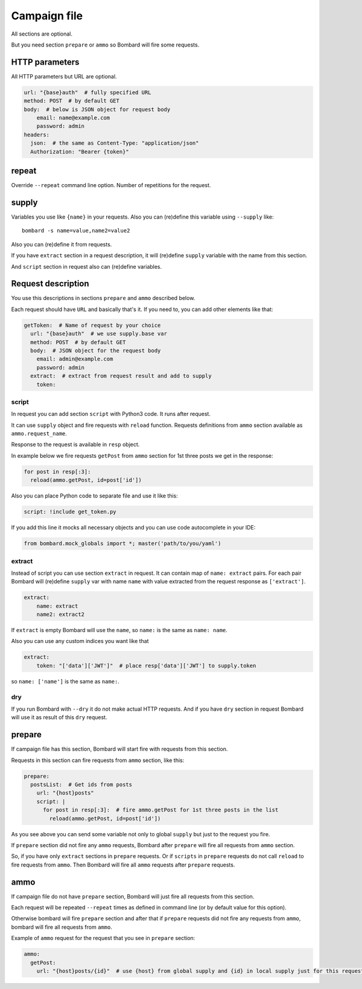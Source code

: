 Campaign file
=============
All sections are optional.

But you need section ``prepare`` or ``ammo`` so Bombard will
fire some requests.

HTTP parameters
---------------

All HTTP parameters but URL are optional.

.. code-block:: yaml

    url: "{base}auth"  # fully specified URL
    method: POST  # by default GET
    body:  # below is JSON object for request body
        email: name@example.com
        password: admin
    headers:
      json:  # the same as Content-Type: "application/json"
      Authorization: "Bearer {token}"

repeat
------

Override ``--repeat`` command line option. Number of repetitions
for the request.

supply
------

Variables you use like ``{name}`` in your requests.
Also you can (re)define this variable using ``--supply`` like::

    bombard -s name=value,name2=value2

Also you can (re)define it from requests.

If you have ``extract`` section in a request description, it will
(re)define ``supply`` variable with the name from this section.

And ``script`` section in request also can (re)define variables.

Request description
-------------------

You use this descriptions in sections ``prepare`` and ``ammo``
described below.

Each request should have ``URL`` and basically that's it.
If you need to, you can add other elements like that:

.. code-block:: yaml

  getToken:  # Name of request by your choice
    url: "{base}auth"  # we use supply.base var
    method: POST  # by default GET
    body:  # JSON object for the request body
      email: admin@example.com
      password: admin
    extract:  # extract from request result and add to supply
      token:

script
______

In request you can add section ``script`` with Python3 code.
It runs after request.

It can use ``supply`` object and fire requests with ``reload`` function.
Requests definitions from ``ammo`` section available as ``ammo.request_name``.

Response to the request is available in ``resp`` object.

In example below we fire requests ``getPost`` from ``ammo`` section for
1st three posts we get in the response:

.. code-block:: python

      for post in resp[:3]:
        reload(ammo.getPost, id=post['id'])

Also you can place Python code to separate file and use it like this:

.. code-block:: yaml

    script: !include get_token.py

If you add this line it mocks all necessary objects and
you can use code autocomplete in your IDE:

.. code-block:: python

    from bombard.mock_globals import *; master('path/to/you/yaml')



extract
_______

Instead of script you can use section ``extract`` in request.
It can contain map of ``name: extract`` pairs. For each pair
Bombard will (re)define ``supply`` var with name ``name`` with
value extracted from the request response as ``['extract']``.

.. code-block:: yaml

    extract:
        name: extract
        name2: extract2

If ``extract`` is empty Bombard will use the ``name``, so
``name:`` is the same as ``name: name``.

Also you can use any custom indices you want like that

.. code-block:: yaml

    extract:
        token: "['data']['JWT']"  # place resp['data']['JWT'] to supply.token

so ``name: ['name']`` is the same as ``name:``.

dry
___

If you run Bombard with ``--dry`` it do not make actual HTTP requests.
And if you have ``dry`` section in request Bombard will use it as
result of this ``dry`` request.

prepare
-------

If campaign file has this section, Bombard will start fire with requests
from this section.

Requests in this section can fire requests from ``ammo`` section, like this:

.. code-block:: yaml

    prepare:
      postsList:  # Get ids from posts
        url: "{host}posts"
        script: |
          for post in resp[:3]:  # fire ammo.getPost for 1st three posts in the list
            reload(ammo.getPost, id=post['id'])

As you see above you can send some variable not only to global ``supply``
but just to the request you fire.

If ``prepare`` section did not fire any ``ammo`` requests, Bombard after
``prepare`` will fire all requests from ``ammo`` section.

So, if you have only ``extract`` sections in ``prepare`` requests.
Or if ``scripts`` in ``prepare`` requests do not call ``reload`` to fire
requests from ``ammo``. Then Bombard will fire all ``ammo`` requests
after ``prepare`` requests.

ammo
----

If campaign file do not have ``prepare`` section, Bombard will just fire all
requests from this section.

Each request will be repeated ``--repeat`` times as defined in command line
(or by default value for this option).

Otherwise bombard will fire ``prepare`` section and after that if ``prepare``
requests did not fire any requests from ``ammo``, bombard will fire all
requests from ``ammo``.

Example of ``ammo`` request for the request that you see in ``prepare``
section:

.. code-block:: yaml

    ammo:
      getPost:
        url: "{host}posts/{id}"  # use {host} from global supply and {id} in local supply just for this request - see script above
